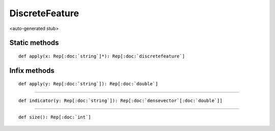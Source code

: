 
.. role:: black
.. role:: gray
.. role:: silver
.. role:: white
.. role:: maroon
.. role:: red
.. role:: fuchsia
.. role:: pink
.. role:: orange
.. role:: yellow
.. role:: lime
.. role:: green
.. role:: olive
.. role:: teal
.. role:: cyan
.. role:: aqua
.. role:: blue
.. role:: navy
.. role:: purple

.. _DiscreteFeature:

DiscreteFeature
===============

<auto-generated stub>

Static methods
--------------

.. parsed-literal::

  :maroon:`def` apply(x: Rep[:doc:`string`]*): Rep[:doc:`discretefeature`]




Infix methods
-------------

.. parsed-literal::

  :maroon:`def` apply(y: Rep[:doc:`string`]): Rep[:doc:`double`]




*********

.. parsed-literal::

  :maroon:`def` indicator(y: Rep[:doc:`string`]): Rep[:doc:`densevector`\[:doc:`double`\]]




*********

.. parsed-literal::

  :maroon:`def` size(): Rep[:doc:`int`]




